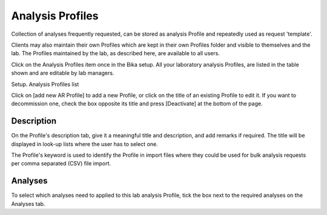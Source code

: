Analysis Profiles
=================

Collection of analyses frequently requested, can be stored as analysis Profile and repeatedly used as request 'template'.

Clients may also maintain their own Profiles which are kept in their own Profiles folder and visible to themselves and the lab. The Profiles maintained by the lab, as described here, are available to all users.

Click on the Analysis Profiles item once in the Bika setup. All your laboratory analysis Profiles, are listed in the table shown and are editable by lab managers.

Setup. Analysis Profiles list

Click on [add new AR Profile] to add a new Profile, or click on the title of an existing Profile to edit it. If you want to decommission one, check the box opposite its title and press [Deactivate] at the bottom of the page.

Description
-----------

On the Profile's description tab, give it a meaningful title and description, and add remarks if required. The title will be displayed in look-up lists where the user has to select one.

The Profile's keyword is used to identify the Profile in import files where they could be used for bulk analysis requests per comma separated (CSV) file import.

Analyses
--------

To select which analyses need to applied to this lab analysis Profile, tick the box next to the required analyses on the Analyses tab.

